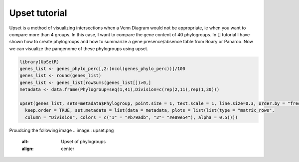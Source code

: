 Upset tutorial
=============

Upset is a method of visualizing intersections when a Venn Diagram would not be appropriate, ie when you want to compare more than 4 groups. In this case, I want to compare the gene content of 40 phylogroups. 
In [] tutorial I have shown how to create phylogroups and how to summarize a gene presence/absence table from Roary or Panaroo. Now we can visualize the pangenome of these phylogroups using upset.


.. code-block:: 

    library(UpSetR)
    genes_list <- genes_phylo_perc[,2:(ncol(genes_phylo_perc))]/100
    genes_list <- round(genes_list)
    genes_list <- genes_list[rowSums(genes_list[])>0,]
    metadata <- data.frame(Phylogroup=seq(1,41),Division=c(rep(2,11),rep(1,30)))

    upset(genes_list, sets=metadata$Phylogroup, point.size = 1, text.scale = 1, line.size=0.3, order.by = "freq", nintersects=30, 
      keep.order = TRUE, set.metadata = list(data = metadata, plots = list(list(type = "matrix_rows", 
      column = "Division", colors = c("1" = "#b79adb", "2"= "#e89e54"), alpha = 0.5))))


Proudcing the following image
.. image:: upset.png

   :alt: Upset of phylogroups
   :align: center
